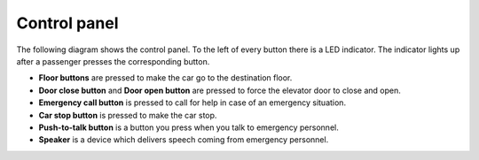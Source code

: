 Control panel
-------------

The following diagram shows the control panel. To the left of every button there is a LED indicator. The indicator lights up after a passenger presses the corresponding button.

.. image:: pics/controlpanel.jpg
   :alt: DenvEL-4500's control panel
   :align: center
   
* **Floor buttons** are pressed to make the car go to the destination floor.
* **Door close button** and **Door open button** are pressed to force the elevator door to close and open.
* **Emergency call button** is pressed to call for help in case of an emergency situation.
* **Car stop button** is pressed to make the car stop.
* **Push-to-talk button** is a button you press when you talk to emergency personnel.
* **Speaker** is a device which delivers speech coming from emergency personnel.
